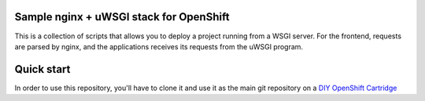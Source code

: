 Sample nginx + uWSGI stack for OpenShift
========================================

This is a collection of scripts that allows you to deploy a project running
from a WSGI server. For the frontend, requests are parsed by nginx, and the
applications receives its requests from the uWSGI program.

Quick start
===========

In order to use this repository, you'll have to clone it and use it as the
main git repository on a `DIY OpenShift Cartridge`_


.. _DIY OpenShift Cartridge: https://www.openshift.com/developers/do-it-yourself
